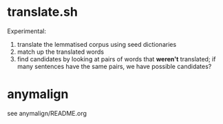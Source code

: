 * translate.sh
Experimental:
1. translate the lemmatised corpus using seed dictionaries
2. match up the translated words
3. find candidates by looking at pairs of words that *weren't* translated;
   if many sentences have the same pairs, we have possible candidates?

* anymalign
  see anymalign/README.org
